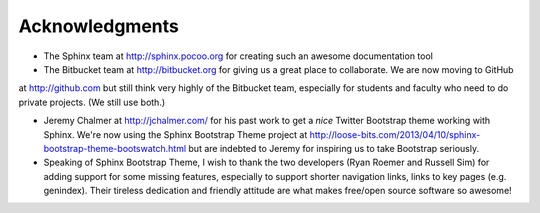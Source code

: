 Acknowledgments
==================

- The Sphinx team at http://sphinx.pocoo.org for creating such an awesome documentation
  tool
  
- The Bitbucket team at http://bitbucket.org for giving us a great place to collaborate. We are now moving to GitHub 
at http://github.com but still think very highly of the Bitbucket team, especially for students and faculty who need to do private
projects. (We still use both.)

- Jeremy Chalmer at http://jchalmer.com/ for his past work to get a *nice* Twitter Bootstrap
  theme working with Sphinx. We're now using the Sphinx Bootstrap Theme project at http://loose-bits.com/2013/04/10/sphinx-bootstrap-theme-bootswatch.html but are indebted to Jeremy for inspiring us to take Bootstrap seriously.
  
- Speaking of Sphinx Bootstrap Theme, I wish to thank the two developers (Ryan Roemer and Russell Sim) for adding support for some missing features, especially to support shorter navigation links, links to key pages (e.g. genindex). Their tireless dedication and friendly attitude are what makes free/open source software so awesome!

   
